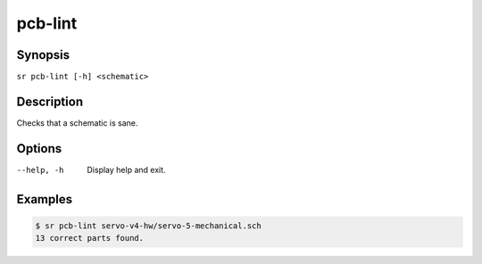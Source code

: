 pcb-lint
========

Synopsis
--------

``sr pcb-lint [-h] <schematic>``

Description
-----------

Checks that a schematic is sane.

Options
-------

--help, -h
    Display help and exit.

Examples
--------

.. code::

    $ sr pcb-lint servo-v4-hw/servo-5-mechanical.sch
    13 correct parts found.
